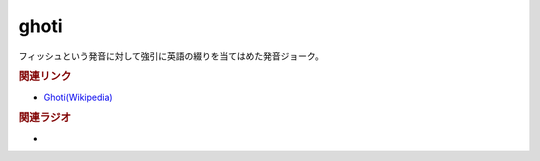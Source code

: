 ghoti
==========================================
.. glossary::
    ghoti : A-Z
    ゴーティ : こ

フィッシュという発音に対して強引に英語の綴りを当てはめた発音ジョーク。

.. rubric:: 関連リンク
* `Ghoti(Wikipedia) <https://ja.wikipedia.org/wiki/Ghoti>`_ 

.. rubric:: 関連ラジオ
* 